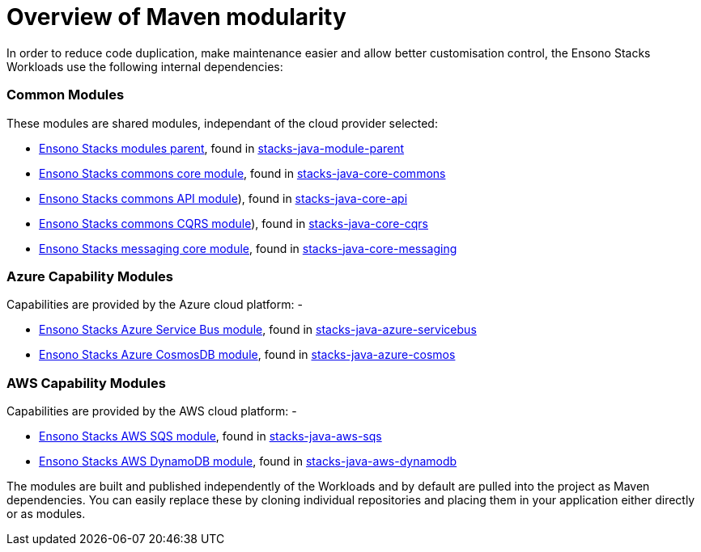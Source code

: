 = Overview of Maven modularity
:description: Maven Modules used as Ensono Stacks Workload dependencies
:keywords: java, maven, module, modularity, archetype

In order to reduce code duplication, make maintenance easier and allow better customisation control, 
the Ensono Stacks Workloads use the following internal dependencies:

=== Common Modules

These modules are shared modules, independant of the cloud provider selected:

- link:./dependency_parent_java.adoc[Ensono Stacks modules parent], found in https://github.com/Ensono/stacks-java-module-parent[stacks-java-module-parent]
- link:./dependency_commons_java.adoc[Ensono Stacks commons core module], found in https://github.com/Ensono/stacks-java-core-commons[stacks-java-core-commons]
- link:./dependency_api_java.adoc[Ensono Stacks commons API module]), found in https://github.com/Ensono/stacks-java-core-api[stacks-java-core-api]
- link:./dependency_cqrs_java.adoc[Ensono Stacks commons CQRS module]), found in https://github.com/Ensono/stacks-java-core-cqrs[stacks-java-core-cqrs]
- link:./dependency_messaging_java.adoc[Ensono Stacks messaging core module], found in https://github.com/Ensono/stacks-java-core-messaging[stacks-java-core-messaging]

=== Azure Capability Modules

Capabilities are provided by the Azure cloud platform: -

- link:../../../../azure/backend/java/architecture/dependency_servicebus_java[Ensono Stacks Azure Service Bus module], found in https://github.com/Ensono/stacks-java-azure-servicebus[stacks-java-azure-servicebus]
- link:../../../../azure/backend/java/architecture/dependency_cosmos_java[Ensono Stacks Azure CosmosDB module], found in https://github.com/Ensono/stacks-java-azure-cosmos[stacks-java-azure-cosmos]

=== AWS Capability Modules

Capabilities are provided by the AWS cloud platform: -

- link:../../../../aws/backend/java/architecture/dependency_sqs_java[Ensono Stacks AWS SQS module], found in https://github.com/Ensono/stacks-java-aws-sqs[stacks-java-aws-sqs]
- link:../../../../aws/backend/java/architecture/dependency_dynamodb_java[Ensono Stacks AWS DynamoDB module], found in https://github.com/Ensono/stacks-java-aws-dynamodb[stacks-java-aws-dynamodb]

The modules are built and published independently of the Workloads and by default are pulled into the project as
Maven dependencies. You can easily replace these by cloning individual repositories and placing them in your
application either directly or as modules.
